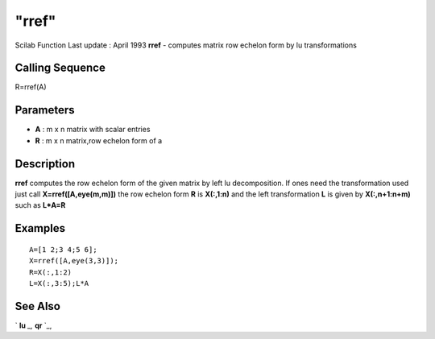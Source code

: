 ====
"rref"
====

Scilab Function Last update : April 1993
**rref** - computes matrix row echelon form by lu transformations



Calling Sequence
~~~~~~~~~~~~~~~~

R=rref(A)




Parameters
~~~~~~~~~~


+ **A** : m x n matrix with scalar entries
+ **R** : m x n matrix,row echelon form of a




Description
~~~~~~~~~~~

**rref** computes the row echelon form of the given matrix by left lu
decomposition. If ones need the transformation used just call
**X=rref([A,eye(m,m)])** the row echelon form **R** is **X(:,1:n)**
and the left transformation **L** is given by **X(:,n+1:n+m)** such as
**L*A=R**



Examples
~~~~~~~~


::

    
    
    A=[1 2;3 4;5 6];
    X=rref([A,eye(3,3)]);
    R=X(:,1:2)
    L=X(:,3:5);L*A
     
      




See Also
~~~~~~~~

` **lu** `_,` **qr** `_,

.. _
      : ://./linear/lu.htm
.. _
      : ://./linear/qr.htm


